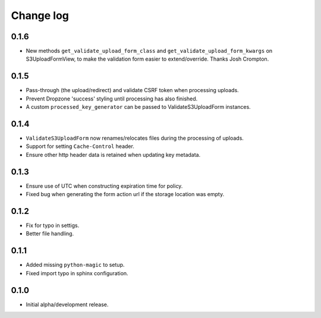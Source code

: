 Change log
==========


0.1.6
-----

* New methods ``get_validate_upload_form_class`` and
  ``get_validate_upload_form_kwargs`` on S3UploadFormView, to make the
  validation form easier to extend/override. Thanks Josh Crompton.


0.1.5
-----

* Pass-through (the upload/redirect) and validate CSRF token when processing
  uploads.
* Prevent Dropzone 'success' styling until processing has also finished.
* A custom ``processed_key_generator`` can be passed to ValidateS3UploadForm
  instances.


0.1.4
-----

* ``ValidateS3UploadForm`` now renames/relocates files during the processing of
  uploads.
* Support for setting ``Cache-Control`` header.
* Ensure other http header data is retained when updating key metadata.


0.1.3
-----

* Ensure use of UTC when constructing expiration time for policy.
* Fixed bug when generating the form action url if the storage location was
  empty.


0.1.2
-----

* Fix for typo in settigs.
* Better file handling.


0.1.1
-----

* Added missing ``python-magic`` to setup.
* Fixed import typo in sphinx configuration.


0.1.0
-----

* Initial alpha/development release.

